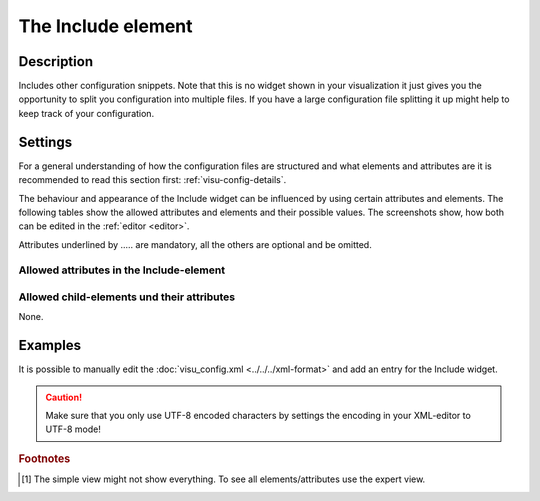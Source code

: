 .. _include:

The Include element
===================

.. api-doc:: Include

Description
-----------

.. ###START-WIDGET-DESCRIPTION### Please do not change the following content. Changes will be overwritten

Includes other configuration snippets. Note that this is no widget shown in your visualization it just gives
you the opportunity to split you configuration into multiple files. If you have a large configuration file
splitting it up might help to keep track of your configuration.


.. ###END-WIDGET-DESCRIPTION###

Settings
--------

For a general understanding of how the configuration files are structured and what elements and attributes are
it is recommended to read this section first: :ref:`visu-config-details`.

The behaviour and appearance of the Include widget can be influenced by using certain attributes and elements.
The following tables show the allowed attributes and elements and their possible values.
The screenshots show, how both can be edited in the :ref:`editor <editor>`.

Attributes underlined by ..... are mandatory, all the others are optional and be omitted.

Allowed attributes in the Include-element
^^^^^^^^^^^^^^^^^^^^^^^^^^^^^^^^^^^^^^^^^

.. parameter-information:: include

.. widget-example::
    :editor: attributes
    :scale: 75
    :align: center

    <caption>Attributes in the editor (simple view) [#f1]_</caption>
    <include>
        <layout colspan="4" />
    </include>


Allowed child-elements und their attributes
^^^^^^^^^^^^^^^^^^^^^^^^^^^^^^^^^^^^^^^^^^^

None.

Examples
--------

It is possible to manually edit the :doc:`visu_config.xml <../../../xml-format>` and add an entry
for the Include widget.

.. CAUTION::
    Make sure that you only use UTF-8 encoded characters by settings the encoding in your
    XML-editor to UTF-8 mode!

.. ###START-WIDGET-EXAMPLES### Please do not change the following content. Changes will be overwritten


.. ###END-WIDGET-EXAMPLES###

.. rubric:: Footnotes

.. [#f1] The simple view might not show everything. To see all elements/attributes use the expert view.